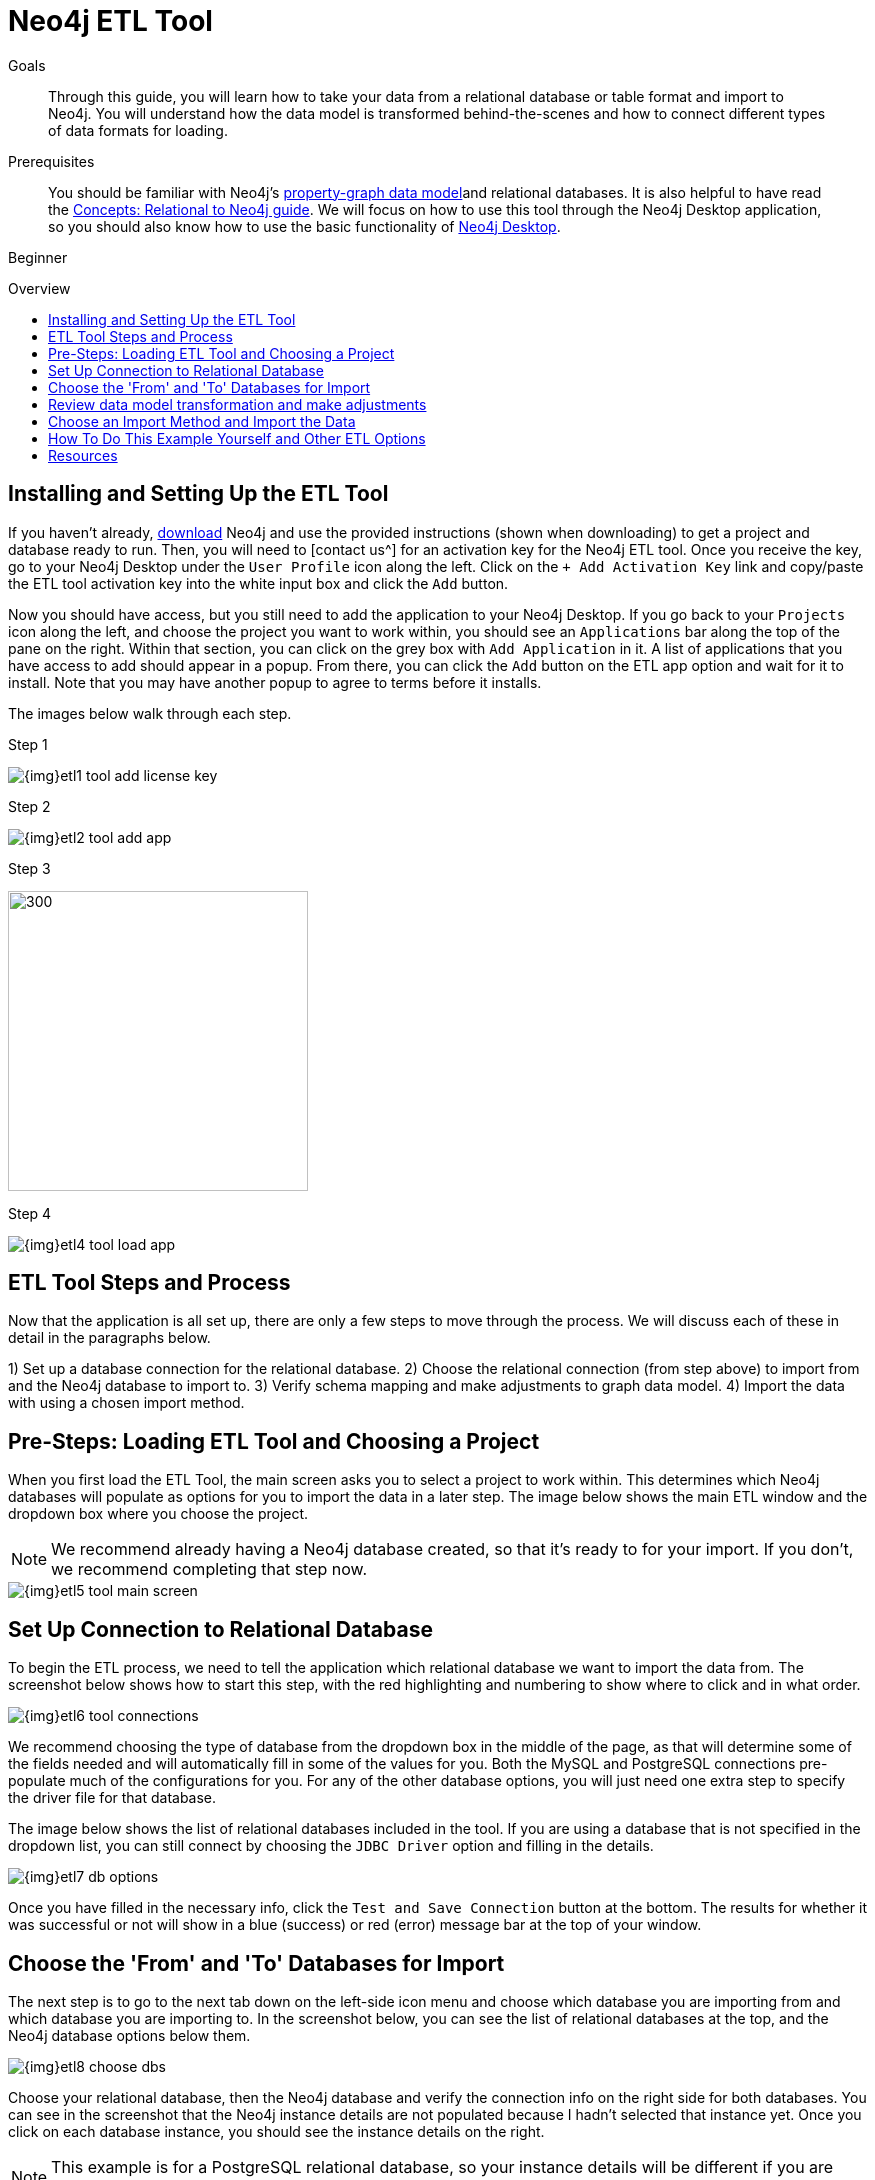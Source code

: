= Neo4j ETL Tool
:slug: neo4j-etl
:level: Beginner
:toc:
:toc-placement!:
:toc-title: Overview
:toclevels: 1
:section: Neo4j Graph Platform
:section-link: graph-platform
:experimental:
:neo4j-version: 3.3.4

.Goals
[abstract]
Through this guide, you will learn how to take your data from a relational database or table format and import to Neo4j.
You will understand how the data model is transformed behind-the-scenes and how to connect different types of data formats for loading.

.Prerequisites
[abstract]
You should be familiar with Neo4j's link:/developer/get-started/graph-database#property-graph[property-graph data model^]and relational databases.
It is also helpful to have read the link:/developer/get-started/graph-db-vs-rdbms/[Concepts: Relational to Neo4j guide^].
We will focus on how to use this tool through the Neo4j Desktop application, so you should also know how to use the basic functionality of link:/developer/graph-platform/neo4j-desktop/[Neo4j Desktop^].

[role=expertise]
{level}

toc::[]

== Installing and Setting Up the ETL Tool

If you haven't already, http://neo4j.org/download[download^] Neo4j and use the provided instructions (shown when downloading) to get a project and database ready to run. 
Then, you will need to [contact us^] for an activation key for the Neo4j ETL tool.
Once you receive the key, go to your Neo4j Desktop under the `User Profile` icon along the left.
Click on the `+ Add Activation Key` link and copy/paste the ETL tool activation key into the white input box and click the `Add` button.

Now you should have access, but you still need to add the application to your Neo4j Desktop.
If you go back to your `Projects` icon along the left, and choose the project you want to work within, you should see an `Applications` bar along the top of the pane on the right.
Within that section, you can click on the grey box with `Add Application` in it.
A list of applications that you have access to add should appear in a popup.
From there, you can click the `Add` button on the ETL app option and wait for it to install.
Note that you may have another popup to agree to terms before it installs.

The images below walk through each step.

.Step 1
image:{img}etl1_tool_add_license_key.png[]

.Step 2
image:{img}etl2_tool_add_app.png[]

.Step 3
image:{img}etl3_popup_add_app.png[300,300]

.Step 4
image:{img}etl4_tool_load_app.png[]


== ETL Tool Steps and Process

Now that the application is all set up, there are only a few steps to move through the process.
We will discuss each of these in detail in the paragraphs below.

1) Set up a database connection for the relational database.
2) Choose the relational connection (from step above) to import from and the Neo4j database to import to.
3) Verify schema mapping and make adjustments to graph data model.
4) Import the data with using a chosen import method.


== Pre-Steps: Loading ETL Tool and Choosing a Project

When you first load the ETL Tool, the main screen asks you to select a project to work within.
This determines which Neo4j databases will populate as options for you to import the data in a later step.
The image below shows the main ETL window and the dropdown box where you choose the project.

****
[NOTE]
We recommend already having a Neo4j database created, so that it's ready to for your import.
If you don't, we recommend completing that step now.
****

image::{img}etl5_tool_main_screen.png[]


== Set Up Connection to Relational Database

To begin the ETL process, we need to tell the application which relational database we want to import the data from.
The screenshot below shows how to start this step, with the red highlighting and numbering to show where to click and in what order.

image::{img}etl6_tool_connections.png[]

We recommend choosing the type of database from the dropdown box in the middle of the page, as that will determine some of the fields needed and will automatically fill in some of the values for you.
Both the MySQL and PostgreSQL connections pre-populate much of the configurations for you.
For any of the other database options, you will just need one extra step to specify the driver file for that database.

The image below shows the list of relational databases included in the tool.
If you are using a database that is not specified in the dropdown list, you can still connect by choosing the `JDBC Driver` option and filling in the details.

image::{img}etl7_db_options.png[]

Once you have filled in the necessary info, click the `Test and Save Connection` button at the bottom.
The results for whether it was successful or not will show in a blue (success) or red (error) message bar at the top of your window.


== Choose the 'From' and 'To' Databases for Import

The next step is to go to the next tab down on the left-side icon menu and choose which database you are importing from and which database you are importing to.
In the screenshot below, you can see the list of relational databases at the top, and the Neo4j database options below them.

image::{img}etl8_choose_dbs.png[]

Choose your relational database, then the Neo4j database and verify the connection info on the right side for both databases.
You can see in the screenshot that the Neo4j instance details are not populated because I hadn't selected that instance yet.
Once you click on each database instance, you should see the instance details on the right.

****
[NOTE]
This example is for a PostgreSQL relational database, so your instance details will be different if you are using a different database type.
****

Now that you have chosen your databases, you can click the `Start Mapping` button in the lower righthand side.


== Review data model transformation and make adjustments

This is where the actual translation of the relational data into graph data happens.
There are three rules the tool uses to convert from relational to graph, as follows:

* A *table with a foreign key* is treated as a *join* and imported as a *node with a relationship*
image:{img}etl9_mapping_rule1.png[]

* A *table with 2 foreign keys* is treated as a *join table* and imported as a *relationship*
image:{img}etl9_mapping_rule2.png[]

* A *table with >2 foreign keys* is treated as n *intermediate node* and imported as a *node with multiple relationships*
image:{img}etl9_mapping_rule3.png[]

Those rules create a graph data model like the one below.

****
[NOTE]
This example is using the popular Northwind data set.
You can download and test this data set as well from links at the bottom of this page.
****

image::{img}etl10_mapping_sample.png[]

You can edit this mapping to clarify some of the weakly-named relationships.
If you want to change anything from the relational model, such as property names and data types, you can change them here before the data is put into the graph.
The image below shows an example of some changes.

image::{img}etl10_update_model.png[]

There are two ways you can also make edits behind-the-scenes.
One is at this step, where the tool creates a mappings.json file under the database import directory.

In this file, you can change the data you want to load (remove or cut certain anything you do not want) or make the field/table changes mentioned above.

The other place to edit is right before import, where the tool creates csv files that it uses to import.
These are created in a csv folder within the same import directory, and you can change those files to determine what gets loaded into the graph.

Those two edit points are shown more clearly in the process map below.

image::{img}neo4j-etl-architecture.png[]


== Choose an Import Method and Import the Data

There are 4 different ways that the ETL Tool can import data to Neo4j.
Each import method has certain requirements and advantages, which are listed below.

* a. Neo4j Import - fast loader for bulk import. Requires the graph database to be shutdown for loading.
* b. Neo4j Shell - embedded importer. Also requires graph database to be shutdown for loading.
* c. Cypher Shell - executes Cypher statements that are generated to an editable Cypher script. Graph database can be running.
* d. Direct Cypher - has a direct BOLT connection for data import and also creates an editable Cypher script. Graph database can be running.

image::{img}etl11_import_options.png[]

After you choose your import method from the dropdown box, you can click the `Import` button in the lower right corner to start the load.
The lower part of the screen shows the logs of what the tool is actually executing for you, and the status returned.
If it is successful, you will see a screen similar to the one below (this example used the standard Neo4j Import method).

image::{img}etl12_import_success.png[]

Now, you can query the Neo4j database or use Neo4j Browser to verify the data loaded to properly.
Your relational data has now been transformed to a graph, and you can start analyzing your data!

== How To Do This Example Yourself and Other ETL Options

If you want to test the ETL Tool, and you don't already have a data set, you can use the Northwind example, as we did here.
We have included links to download both PostgreSQL and MySQL, if you don't already have a relational database in mind.

* Download db of choice - https://postgresapp.com/[Postgresql^], https://dev.mysql.com/downloads/workbench/[MySQL^], or other option
* Download JDBC driver (only if not using MySQL or PostgreSQL)
* Insert data set to relational db - https://github.com/pthom/northwind_psql[PostgreSQL Northwind^]
* Install ETL tool on Neo4j Desktop (or download GitHub https://github.com/neo4j-contrib/neo4j-etl[command line tool^]), then follow import steps from this page.

There are also other options for ETL.
To add to the list, take a look at some https://neo4j.com/developer/integration/[partner integrations^], the https://neo4j.com/docs/developer-manual/3.4/cypher/clauses/load-csv/[LOAD CSV^] functionality, and the https://neo4j-contrib.github.io/neo4j-apoc-procedures/[APOC developer library^].


== Resources
* https://medium.com/@jennifer.reif/tap-into-hidden-connections-translating-your-relational-data-to-graph-d3a2591d4026[Walkthrough: Blog post^]
* https://neo4j.com/blog/neo4j-etl-1-2-0-release-whats-new-and-demo/[Latest release notes^]
* https://neo4j.com/developer/guide-importing-data-and-etl/[Guide: Importing Data to Neo4j^]

